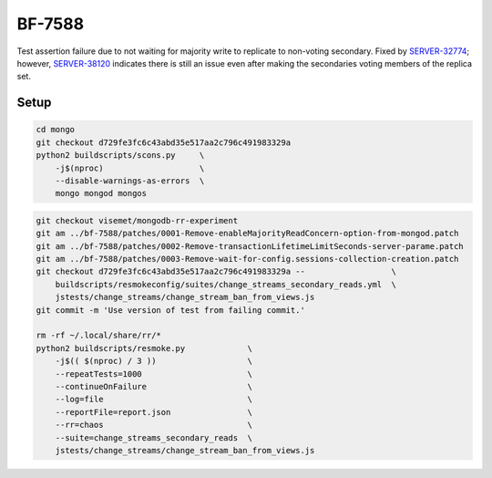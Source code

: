 BF-7588
=======

Test assertion failure due to not waiting for majority write to replicate to non-voting secondary.
Fixed by SERVER-32774_; however, SERVER-38120_ indicates there is still an issue even after making
the secondaries voting members of the replica set.

.. _SERVER-32774: https://jira.mongodb.org/browse/SERVER-32774
.. _SERVER-38120: https://jira.mongodb.org/browse/SERVER-38120

Setup
-----

.. code-block:: sh

    cd mongo
    git checkout d729fe3fc6c43abd35e517aa2c796c491983329a
    python2 buildscripts/scons.py     \
        -j$(nproc)                    \
        --disable-warnings-as-errors  \
        mongo mongod mongos

.. code-block:: sh

    git checkout visemet/mongodb-rr-experiment
    git am ../bf-7588/patches/0001-Remove-enableMajorityReadConcern-option-from-mongod.patch
    git am ../bf-7588/patches/0002-Remove-transactionLifetimeLimitSeconds-server-parame.patch
    git am ../bf-7588/patches/0003-Remove-wait-for-config.sessions-collection-creation.patch
    git checkout d729fe3fc6c43abd35e517aa2c796c491983329a --                  \
        buildscripts/resmokeconfig/suites/change_streams_secondary_reads.yml  \
        jstests/change_streams/change_stream_ban_from_views.js
    git commit -m 'Use version of test from failing commit.'

    rm -rf ~/.local/share/rr/*
    python2 buildscripts/resmoke.py             \
        -j$(( $(nproc) / 3 ))                   \
        --repeatTests=1000                      \
        --continueOnFailure                     \
        --log=file                              \
        --reportFile=report.json                \
        --rr=chaos                              \
        --suite=change_streams_secondary_reads  \
        jstests/change_streams/change_stream_ban_from_views.js
